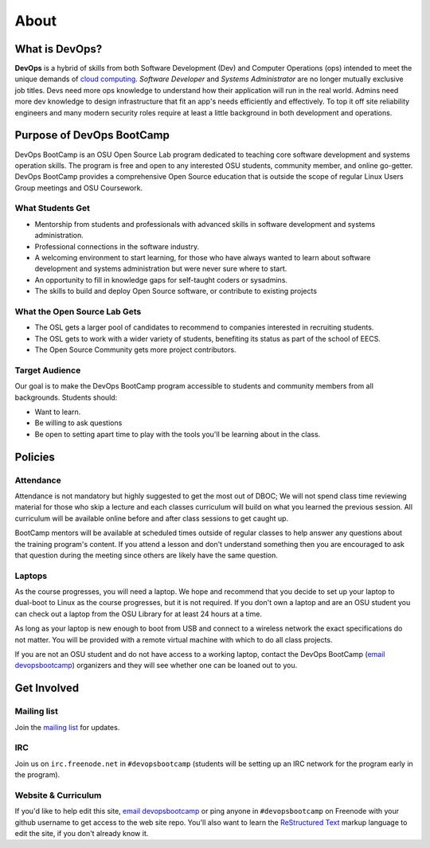 .. _about:

About
=====

What is DevOps?
---------------

**DevOps** is a hybrid of skills from both Software Development (Dev) and
Computer Operations (ops) intended to meet the unique demands of `cloud
computing`_. *Software Developer* and *Systems Administrator* are no longer
mutually exclusive job titles. Devs need more ops knowledge to understand how
their application will run in the real world. Admins need more dev
knowledge to design infrastructure that fit an app's needs efficiently and
effectively. To top it off site reliability engineers and many modern
security roles require at least a little background in both development and
operations.

.. _cloud computing: https://en.wikipedia.org/wiki/Cloud_computing

Purpose of DevOps BootCamp
--------------------------

DevOps BootCamp is an OSU Open Source Lab program dedicated to teaching core
software development and systems operation skills. The program is free and open
to any interested OSU students, community member, and online go-getter. DevOps
BootCamp provides a comprehensive Open Source education that is outside the
scope of regular Linux Users Group meetings and OSU Coursework.

What Students Get
~~~~~~~~~~~~~~~~~

* Mentorship from students and professionals with advanced skills in software
  development and systems administration.
* Professional connections in the software industry.
* A welcoming environment to start learning, for those who have always wanted
  to learn about software development and systems administration but were never
  sure where to start.
* An opportunity to fill in knowledge gaps for self-taught coders or sysadmins.
* The skills to build and deploy Open Source software, or contribute to
  existing projects

What the Open Source Lab Gets
~~~~~~~~~~~~~~~~~~~~~~~~~~~~~

* The OSL gets a larger pool of candidates to recommend to companies
  interested in recruiting students.
* The OSL gets to work with a wider variety of students, benefiting its status
  as part of the school of EECS.
* The Open Source Community gets more project contributors.

Target Audience
~~~~~~~~~~~~~~~

Our goal is to make the DevOps BootCamp program accessible to students and
community members from all backgrounds. Students should:

* Want to learn.
* Be willing to ask questions
* Be open to setting apart time to play with the tools you'll be learning about in the class.

Policies
--------

Attendance
~~~~~~~~~~

Attendance is not mandatory but highly suggested to get the most out of DBOC;
We will not spend class time reviewing material for those who skip a lecture
and each classes curriculum will build on what you learned the previous
session. All curriculum will be available online before and after class
sessions to get caught up.

BootCamp mentors will be available at scheduled times outside of regular
classes to help answer any questions about the training program's content. If
you attend a lesson and don't understand something then you are encouraged to
ask that question during the meeting since others are likely have the same
question.

Laptops
~~~~~~~

As the course progresses, you will need a laptop. We hope and recommend that
you decide to set up your laptop to dual-boot to Linux as the course
progresses, but it is not required. If you don't own a laptop and are an OSU
student you can check out a laptop from the OSU Library for at least 24 hours
at a time.

As long as your laptop is new enough to boot from USB and connect to a
wireless network the exact specifications do not matter. You will be provided
with a remote virtual machine with which to do all class projects.

If you are not an OSU student and do not have access to a working laptop,
contact the DevOps BootCamp (`email devopsbootcamp`_) organizers and they will
see whether one can be loaned out to you.


Get Involved
------------

Mailing list
~~~~~~~~~~~~

Join the `mailing list`_ for updates.

.. _mailing list: http://lists.osuosl.org/mailman/listinfo/devops-bootcamp

IRC
~~~

Join us on ``irc.freenode.net`` in ``#devopsbootcamp`` (students will be
setting up an IRC network for the program early in the program).

Website & Curriculum
~~~~~~~~~~~~~~~~~~~~

If you'd like to help edit this site, `email devopsbootcamp`_ or ping anyone in
``#devopsbootcamp`` on Freenode with your github username to get access to the
web site repo.  You'll also want to learn the `ReStructured Text`_ markup
language to edit the site, if you don't already know it.

.. _email devopsbootcamp: mailto:devopsbootcamp@osuosl.org
.. _ReStructured Text: http://sphinx-doc.org/rest.html
